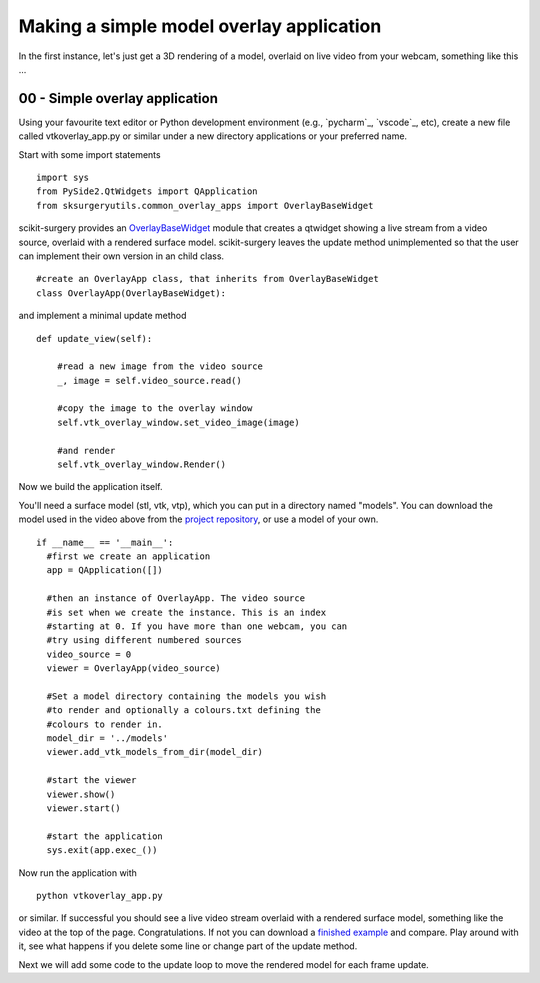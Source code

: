 .. highlight:: shell

.. _SimpleOverlayApp:

===============================================
Making a simple model overlay application
===============================================

In the first instance, let's just get a 3D rendering
of a model, overlaid on live video from your webcam, something like this ...

.. figure:: https://github.com/SciKit-Surgery/SciKit-SurgeryTutorial01/raw/master/doc/vtk_overlay_example.gif

00 - Simple overlay application
~~~~~~~~~~~~~~~~~~~~~~~~~~~~~~~
Using your favourite text editor or Python development environment (e.g., `pycharm`_, `vscode`_, etc),
create a new file called vtkoverlay_app.py or similar under a new directory applications or your preferred name.

Start with some import statements

::

  import sys
  from PySide2.QtWidgets import QApplication
  from sksurgeryutils.common_overlay_apps import OverlayBaseWidget

scikit-surgery provides an `OverlayBaseWidget`_ module that creates a qtwidget showing
a live stream from a video source, overlaid with a rendered surface model.
scikit-surgery leaves the update method unimplemented so that the user
can implement their own version in an child class.

::

  #create an OverlayApp class, that inherits from OverlayBaseWidget
  class OverlayApp(OverlayBaseWidget):

and implement a minimal update method

::

    def update_view(self):

        #read a new image from the video source
        _, image = self.video_source.read()

        #copy the image to the overlay window
        self.vtk_overlay_window.set_video_image(image)

        #and render
        self.vtk_overlay_window.Render()

Now we build the application itself.

You'll need a surface model (stl, vtk, vtp), which
you can put in a directory named "models". You can download the model used in the
video above from the `project repository`_, or use a model of your own.

::

  if __name__ == '__main__':
    #first we create an application
    app = QApplication([])

    #then an instance of OverlayApp. The video source
    #is set when we create the instance. This is an index
    #starting at 0. If you have more than one webcam, you can
    #try using different numbered sources
    video_source = 0
    viewer = OverlayApp(video_source)

    #Set a model directory containing the models you wish
    #to render and optionally a colours.txt defining the
    #colours to render in.
    model_dir = '../models'
    viewer.add_vtk_models_from_dir(model_dir)

    #start the viewer
    viewer.show()
    viewer.start()

    #start the application
    sys.exit(app.exec_())


Now run the application with

::

  python vtkoverlay_app.py

or similar. If successful you should see a live video stream overlaid with
a rendered surface model, something like the video at the top of the page.
Congratulations. If not you can download a
`finished example`_ and compare. Play around with it, see what happens if
you delete some line or change part of the update method.

Next we will add some code to the update loop to move the rendered model
for each frame update.

.. _`scikit-surgeryutils`: https://pypi.org/project/scikit-surgeryutils
.. _`PySide2`: https://pypi.org/project/PySide2
.. _`OpenCV` : https://pypi.org/project/opencv-contrib-python
.. _`VTK` : https://pypi.org/project/vtk
.. _`OverlayBaseWidget` : https://scikit-surgeryutils.readthedocs.io/en/latest/sksurgeryutils.common_overlay_apps.html#module-sksurgeryutils.common_overlay_apps.OverlayBaseWidget
.. _`finished example` : https://github.com/SciKit-Surgery/SciKit-SurgeryTutorial01/blob/master/sksurgerytutorial01/vtkoverlay_app.py
.. _`project repository` : https://github.com/SciKit-Surgery/SciKit-SurgeryTutorial01/blob/master/models
.. _ pycharm` : https://www.jetbrains.com/pycharm/download/#section=linux
.. _ vscode` : https://code.visualstudio.com/
